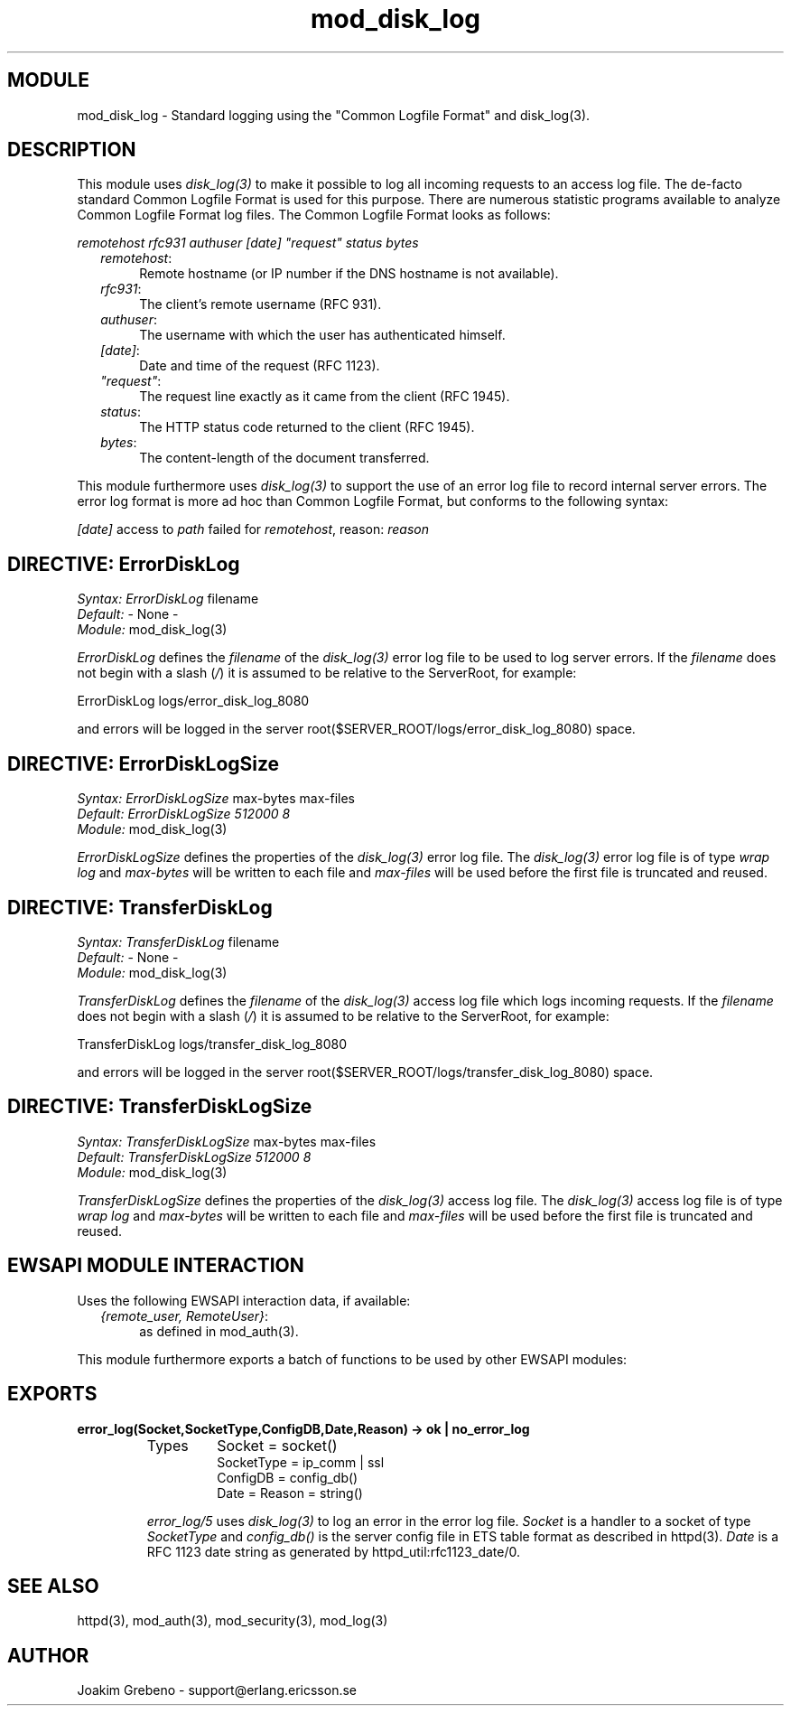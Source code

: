 .TH mod_disk_log 3 "inets  2.5.3" "Ericsson Utvecklings AB" "ERLANG MODULE DEFINITION"
.SH MODULE
mod_disk_log \- Standard logging using the "Common Logfile Format" and disk_log(3)\&. 
.SH DESCRIPTION
.LP
This module uses \fIdisk_log(3)\fR to make it possible to log all incoming requests to an access log file\&. The de-facto standard Common Logfile Format is used for this purpose\&. There are numerous statistic programs available to analyze Common Logfile Format log files\&. The Common Logfile Format looks as follows: 
.LP
\fIremotehost rfc931 authuser [date] "request" status bytes\fR 
.RS 2
.TP 4
.B
\fIremotehost\fR:
Remote hostname (or IP number if the DNS hostname is not available)\&.
.TP 4
.B
\fIrfc931\fR:
The client\&'s remote username (RFC 931)\&.
.TP 4
.B
\fIauthuser\fR:
The username with which the user has authenticated himself\&.
.TP 4
.B
\fI[date]\fR:
Date and time of the request (RFC 1123)\&.
.TP 4
.B
\fI"request"\fR:
The request line exactly as it came from the client (RFC 1945)\&.
.TP 4
.B
\fIstatus\fR:
The HTTP status code returned to the client (RFC 1945)\&.
.TP 4
.B
\fIbytes\fR:
The content-length of the document transferred\&.
.RE
.LP
This module furthermore uses \fIdisk_log(3)\fR to support the use of an error log file to record internal server errors\&. The error log format is more ad hoc than Common Logfile Format, but conforms to the following syntax: 
.LP
\fI[date]\fR access to \fIpath\fR failed for \fIremotehost\fR, reason: \fIreason\fR 

.SH DIRECTIVE: "ErrorDiskLog"
.LP
\fISyntax:\fR \fIErrorDiskLog\fR filename
.br
 \fIDefault:\fR - None -
.br
 \fIModule:\fR mod_disk_log(3) 
.LP
\fIErrorDiskLog\fR defines the \fIfilename\fR of the \fIdisk_log(3)\fR error log file to be used to log server errors\&. If the \fIfilename\fR does not begin with a slash (\fI/\fR) it is assumed to be relative to the ServerRoot, for example: 

.nf
ErrorDiskLog logs/error_disk_log_8080
.fi
.LP
and errors will be logged in the server root($SERVER_ROOT/logs/error_disk_log_8080) space\&. 
.SH DIRECTIVE: "ErrorDiskLogSize"
.LP
\fISyntax:\fR \fIErrorDiskLogSize\fR max-bytes max-files
.br
 \fIDefault:\fR \fIErrorDiskLogSize 512000 8\fR
.br
 \fIModule:\fR mod_disk_log(3) 
.LP
\fIErrorDiskLogSize\fR defines the properties of the \fIdisk_log(3)\fR error log file\&. The \fIdisk_log(3)\fR error log file is of type \fIwrap log\fR and \fImax-bytes\fR will be written to each file and \fImax-files\fR will be used before the first file is truncated and reused\&. 
.SH DIRECTIVE: "TransferDiskLog"
.LP
\fISyntax:\fR \fITransferDiskLog\fR filename
.br
 \fIDefault:\fR - None -
.br
 \fIModule:\fR mod_disk_log(3) 
.LP
\fITransferDiskLog\fR defines the \fIfilename\fR of the \fIdisk_log(3)\fR access log file which logs incoming requests\&. If the \fIfilename\fR does not begin with a slash (\fI/\fR) it is assumed to be relative to the ServerRoot, for example: 

.nf
TransferDiskLog logs/transfer_disk_log_8080
.fi
.LP
and errors will be logged in the server root($SERVER_ROOT/logs/transfer_disk_log_8080) space\&. 
.SH DIRECTIVE: "TransferDiskLogSize"
.LP
\fISyntax:\fR \fITransferDiskLogSize\fR max-bytes max-files
.br
 \fIDefault:\fR \fITransferDiskLogSize 512000 8\fR
.br
 \fIModule:\fR mod_disk_log(3) 
.LP
\fITransferDiskLogSize\fR defines the properties of the \fIdisk_log(3)\fR access log file\&. The \fIdisk_log(3)\fR access log file is of type \fIwrap log\fR and \fImax-bytes\fR will be written to each file and \fImax-files\fR will be used before the first file is truncated and reused\&. 
.SH EWSAPI MODULE INTERACTION
.LP
Uses the following EWSAPI interaction data, if available: 
.RS 2
.TP 4
.B
\fI{remote_user, RemoteUser}\fR:
as defined in mod_auth(3)\&.
.RE
.LP
This module furthermore exports a batch of functions to be used by other EWSAPI modules: 
.SH EXPORTS
.LP
.B
error_log(Socket,SocketType,ConfigDB,Date,Reason) -> ok | no_error_log
.br
.RS
.TP
Types
Socket = socket()
.br
SocketType = ip_comm | ssl
.br
ConfigDB = config_db()
.br
Date = Reason = string()
.br
.RE
.RS
.LP
\fIerror_log/5\fR uses \fIdisk_log(3)\fR to log an error in the error log file\&. \fISocket\fR is a handler to a socket of type \fISocketType\fR and \fIconfig_db()\fR is the server config file in ETS table format as described in httpd(3)\&. \fIDate\fR is a RFC 1123 date string as generated by httpd_util:rfc1123_date/0\&. 
.RE
.SH SEE ALSO
.LP
httpd(3), mod_auth(3), mod_security(3), mod_log(3) 
.SH AUTHOR
.nf
Joakim Grebeno  - support@erlang.ericsson.se
.fi

